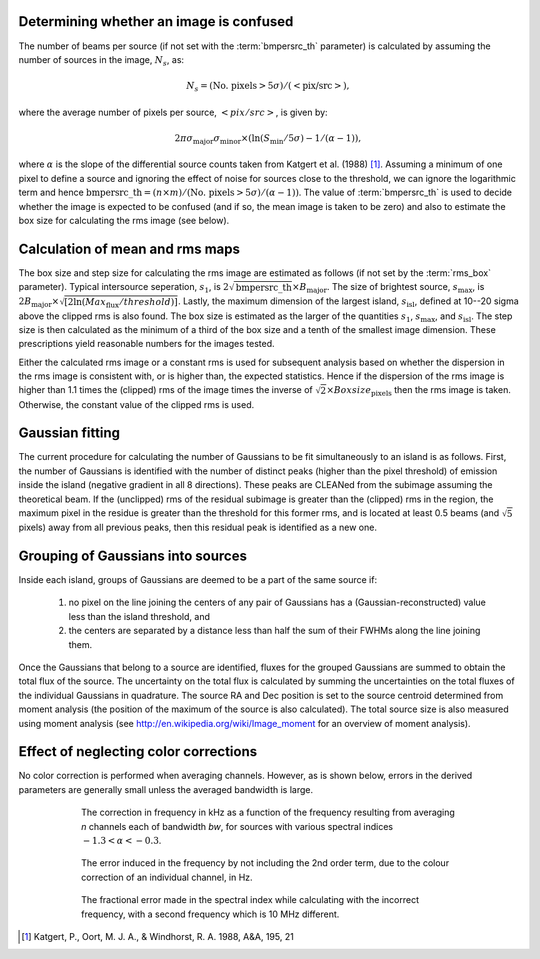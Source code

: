 .. _algorithms:

Determining whether an image is confused
----------------------------------------
The number of beams per source (if not set with the :term:`bmpersrc_th` parameter) is calculated by assuming the number of sources in the
image, :math:`N_s`, as:

.. math::

    N_s = (\text{No. pixels} > 5\sigma)/(<\text{pix/src}>),
 
where the average number of pixels per source, :math:`<pix/src>`, is given by:

.. math::

    2\pi \sigma_{\text{major}} \sigma_{\text{minor}} \times (\ln(S_{\text{min}}/5\sigma) - 1/(\alpha - 1)),

where :math:`\alpha` is the slope of the differential source counts taken from Katgert et al. (1988) [#f1]_. Assuming
a minimum of one pixel to define a source and ignoring the effect of noise for sources close to
the threshold, we can ignore the logarithmic term and hence :math:`\text{bmpersrc\_th} = (n\times m)/(\text{No. pixels} > 5\sigma)/(\alpha-1))`. The value of :term:`bmpersrc_th` is used to decide whether
the image is expected to be confused (and if so, the mean image is taken to be zero) and also
to estimate the box size for calculating the rms image (see below).

Calculation of mean and rms maps
--------------------------------
The box size and step size for calculating the rms image are estimated as follows (if not set by the :term:`rms_box` parameter).
Typical intersource seperation, :math:`s_1`, is :math:`2\sqrt{\text{bmpersrc\_th}} \times B_{\text{major}}`.
The size of brightest source, :math:`s_{\text{max}}`, is :math:`2 B_{\text{major}} \times \sqrt{[2\ln(Max_{\text{flux}}/threshold)]}`. Lastly, the maximum dimension of the largest island, :math:`s_{\text{isl}}`, defined at 10--20 sigma above the clipped rms is also found.
The box size is estimated as the larger of the quantities :math:`s_1`, :math:`s_{\text{max}}`, and :math:`s_{\text{isl}}`. The step size is then calculated as the minimum of a third of the box size and a tenth of the smallest image dimension. These prescriptions yield
reasonable numbers for the images tested.

Either the calculated rms image or a constant rms is used for subsequent analysis based on
whether the dispersion in the rms image is consistent with, or is higher than, the expected
statistics. Hence if the dispersion of the rms image is higher than 1.1 times the (clipped) rms of
the image times the inverse of :math:`\sqrt{2} \times Boxsize_{\text{pixels}}` then the rms image is taken. Otherwise, the constant
value of the clipped rms is used.

Gaussian fitting
----------------
The current procedure for calculating the number of Gaussians to be fit simultaneously to an
island is as follows. First, the number of Gaussians is identified with the number of distinct
peaks (higher than the pixel threshold) of emission inside the island (negative gradient in all 8
directions). These peaks are CLEANed from the subimage assuming the theoretical beam. If
the (unclipped) rms of the residual subimage is greater than the (clipped) rms in the region,
the maximum pixel in the residue is greater than the threshold for this former rms, and is
located at least 0.5 beams (and :math:`\sqrt{5}` pixels) away from all previous peaks, then this residual
peak is identified as a new one.

.. _grouping:

Grouping of Gaussians into sources
----------------------------------
Inside each island, groups of Gaussians are deemed to be a part of the same source if:

    1. no pixel on the line joining the centers of any pair of Gaussians has a (Gaussian-reconstructed) value less than the island threshold, and 
    2. the centers are separated by a distance less than half the sum of their FWHMs along the line joining them. 

Once the Gaussians that belong to a source are identified, fluxes for the grouped Gaussians are summed to obtain the total flux of the source. The uncertainty on the total flux is calculated by summing the uncertainties on the total fluxes of the individual Gaussians in quadrature. The source RA and Dec position is set to the source centroid determined from moment analysis (the position of the maximum of the source is also calculated). The total source size is also measured using moment analysis (see http://en.wikipedia.org/wiki/Image_moment for an overview of moment analysis).

.. _colorcorrections:

Effect of neglecting color corrections
--------------------------------------
No color correction is performed when averaging channels. However, as is shown below, errors in the derived parameters are generally small unless the averaged bandwidth is large.

.. figure:: colourcorr_full.png
   :scale: 80 %
   :figwidth: 75 %
   :align: center
   :alt: color correction errors

   The correction in frequency in kHz as a function of the frequency resulting from averaging *n* channels each of bandwidth *bw*, for sources with various spectral indices :math:`-1.3 < \alpha < -0.3`.

.. figure:: colourcorr_order1-2.png
   :scale: 80 %
   :figwidth: 75 %
   :align: center
   :alt: color correction errors

   The error induced in the frequency by not including the 2nd order term, due to the colour correction of an individual channel, in Hz.

.. figure:: colourcorr_delta_spin.png
   :scale: 80 %
   :figwidth: 75 %
   :align: center
   :alt: color correction errors

   The fractional error made in the spectral index while calculating with the incorrect frequency, with a second frequency which is 10 MHz different.



.. [#f1] Katgert, P., Oort, M. J. A., & Windhorst, R. A. 1988, A&A, 195, 21 
